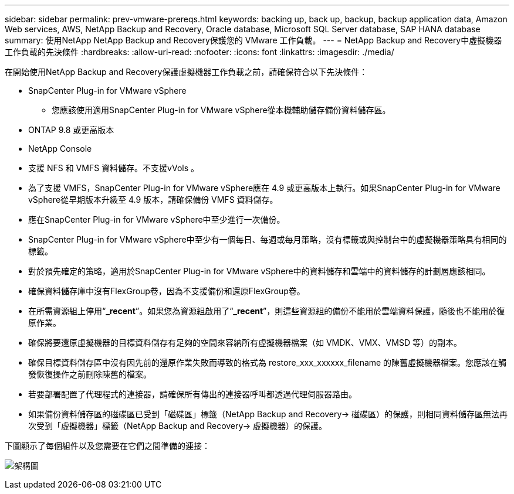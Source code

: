 ---
sidebar: sidebar 
permalink: prev-vmware-prereqs.html 
keywords: backing up, back up, backup, backup application data, Amazon Web services, AWS, NetApp Backup and Recovery, Oracle database, Microsoft SQL Server database, SAP HANA database 
summary: 使用NetApp NetApp Backup and Recovery保護您的 VMware 工作負載。 
---
= NetApp Backup and Recovery中虛擬機器工作負載的先決條件
:hardbreaks:
:allow-uri-read: 
:nofooter: 
:icons: font
:linkattrs: 
:imagesdir: ./media/


[role="lead"]
在開始使用NetApp Backup and Recovery保護虛擬機器工作負載之前，請確保符合以下先決條件：

* SnapCenter Plug-in for VMware vSphere
+
** 您應該使用適用SnapCenter Plug-in for VMware vSphere從本機輔助儲存備份資料儲存區。


* ONTAP 9.8 或更高版本
* NetApp Console
* 支援 NFS 和 VMFS 資料儲存。不支援vVols 。
* 為了支援 VMFS，SnapCenter Plug-in for VMware vSphere應在 4.9 或更高版本上執行。如果SnapCenter Plug-in for VMware vSphere從早期版本升級至 4.9 版本，請確保備份 VMFS 資料儲存。
* 應在SnapCenter Plug-in for VMware vSphere中至少進行一次備份。
* SnapCenter Plug-in for VMware vSphere中至少有一個每日、每週或每月策略，沒有標籤或與控制台中的虛擬機器策略具有相同的標籤。
* 對於預先確定的策略，適用於SnapCenter Plug-in for VMware vSphere中的資料儲存和雲端中的資料儲存的計劃層應該相同。
* 確保資料儲存庫中沒有FlexGroup卷，因為不支援備份和還原FlexGroup卷。
* 在所需資源組上停用“*_recent*”。如果您為資源組啟用了“*_recent*”，則這些資源組的備份不能用於雲端資料保護，隨後也不能用於復原作業。
* 確保將要還原虛擬機器的目標資料儲存有足夠的空間來容納所有虛擬機器檔案（如 VMDK、VMX、VMSD 等）的副本。
* 確保目標資料儲存區中沒有因先前的還原作業失敗而導致的格式為 restore_xxx_xxxxxx_filename 的陳舊虛擬機器檔案。您應該在觸發恢復操作之前刪除陳舊的檔案。
* 若要部署配置了代理程式的連接器，請確保所有傳出的連接器呼叫都透過代理伺服器路由。
* 如果備份資料儲存區的磁碟區已受到「磁碟區」標籤（NetApp Backup and Recovery-> 磁碟區）的保護，則相同資料儲存區無法再次受到「虛擬機器」標籤（NetApp Backup and Recovery-> 虛擬機器）的保護。


下圖顯示了每個組件以及您需要在它們之間準備的連接：

image:cloud_backup_vm.png["架構圖"]

